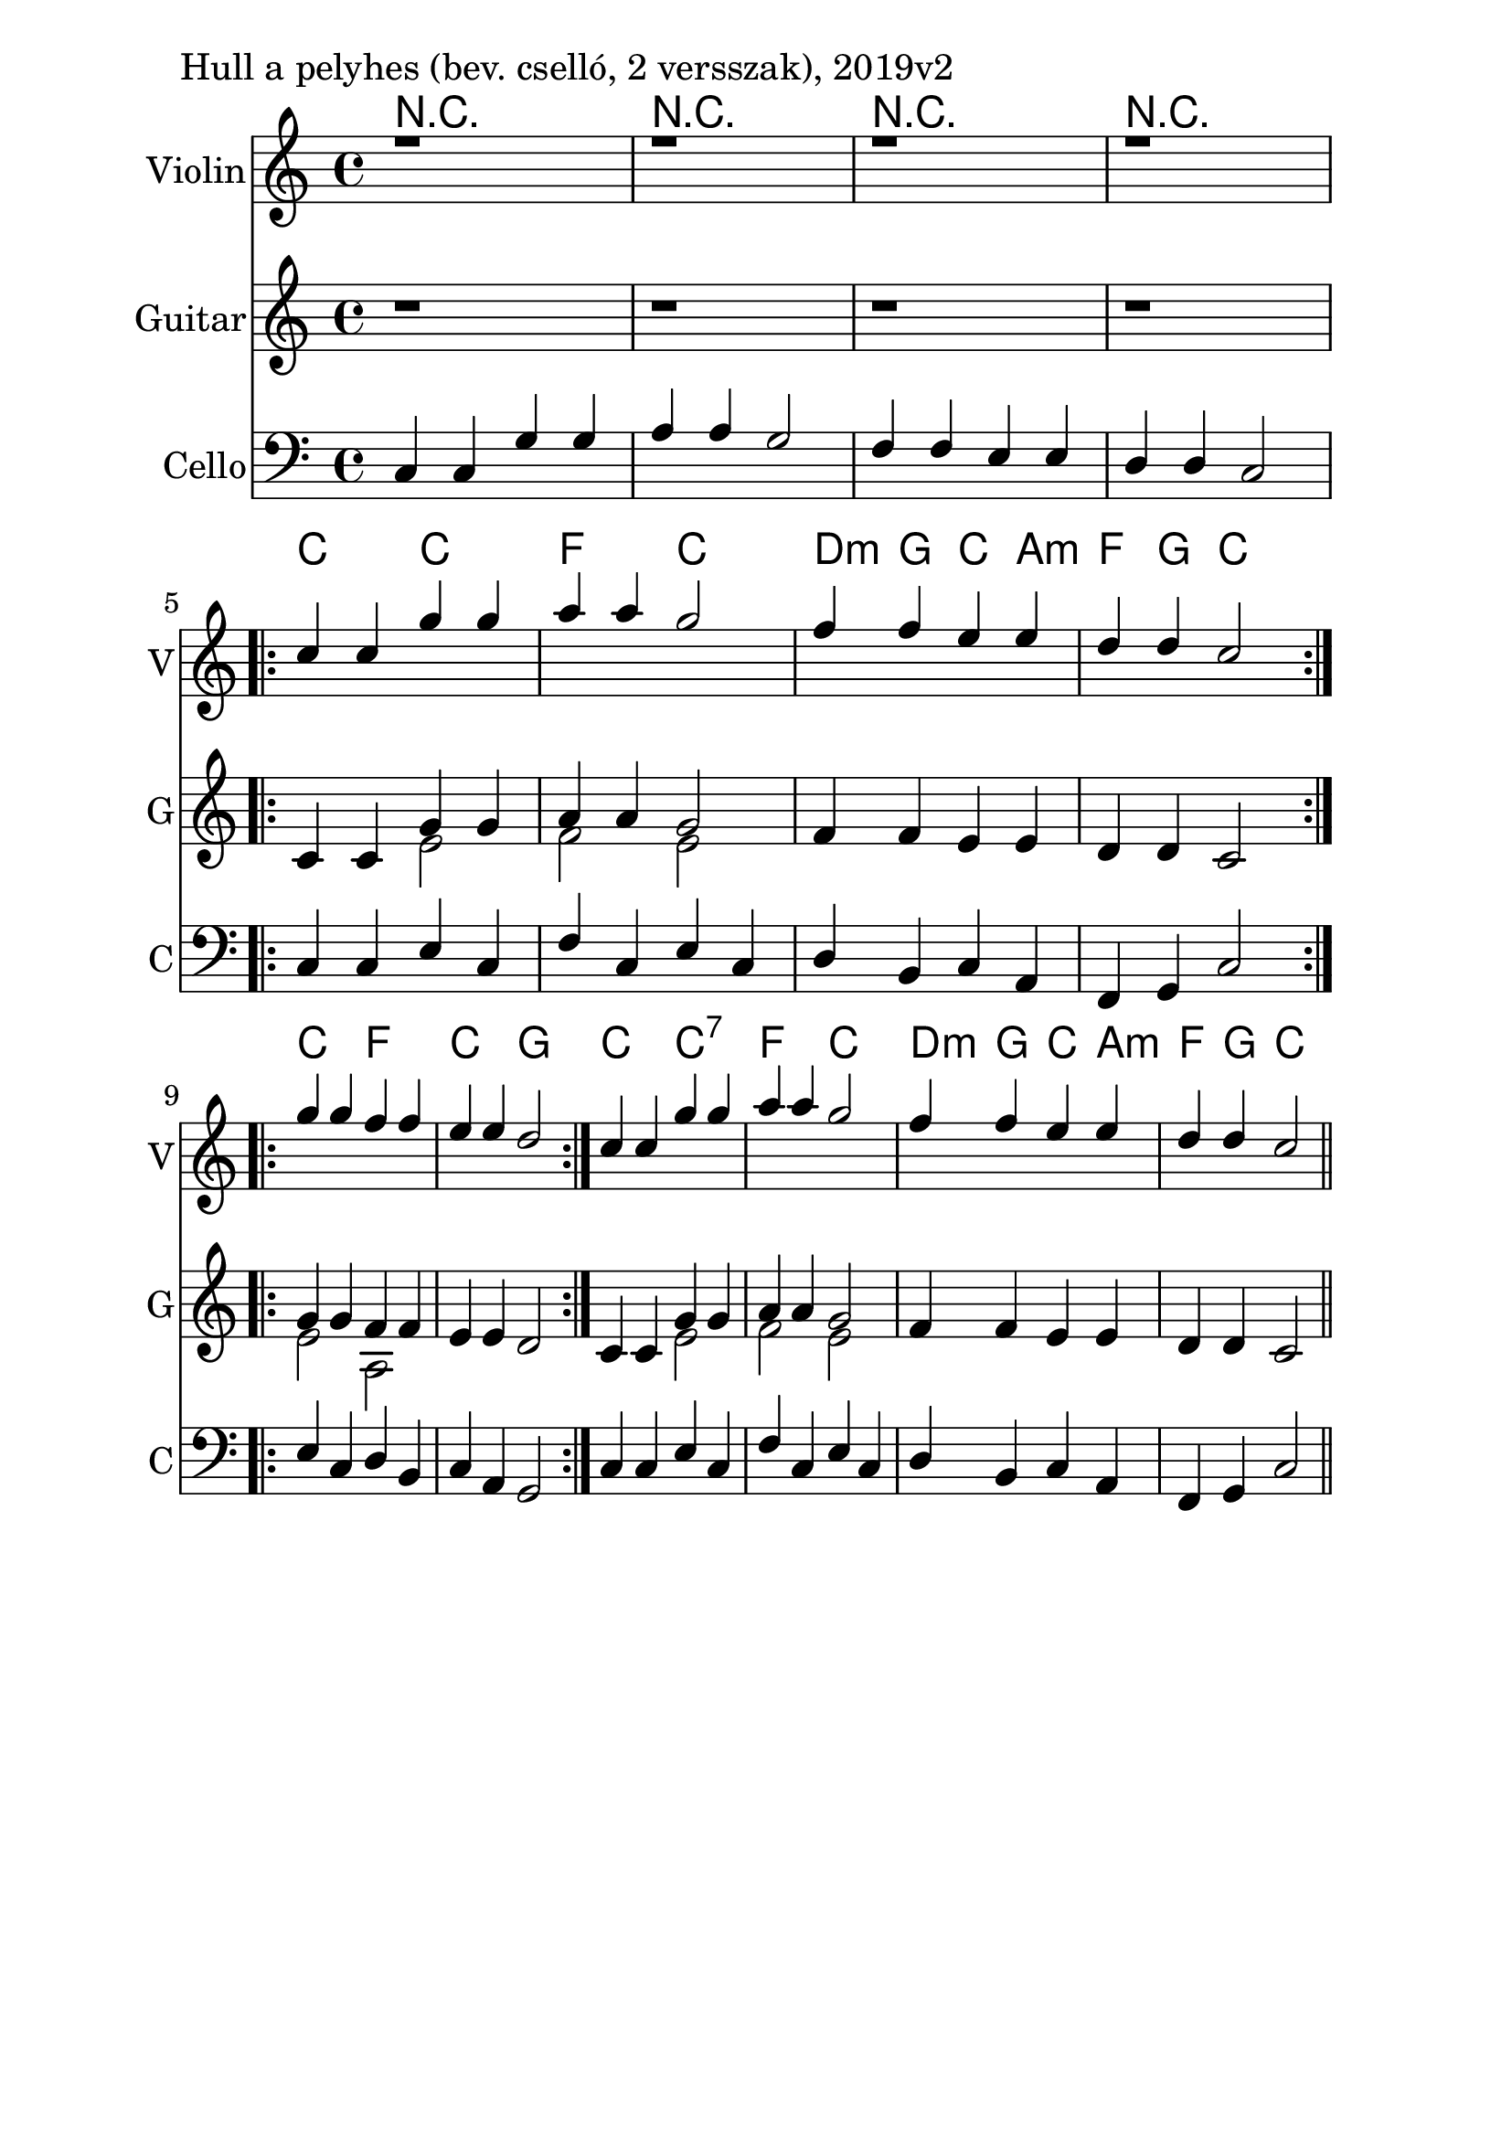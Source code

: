 \version "2.18.2"

\paper{
  indent=10\mm
  line-width=160\mm
  oddFooterMarkup=##f
  %oddHeaderMarkup=##f
  bookTitleMarkup = ##f
  %scoreTitleMarkup = ##f
}

#(set-global-staff-size 26)

\score {
  <<
    \context ChordNames { \chordmode {
      r1 | r1 | r1 | r1 |

      c2 c | f c | d4:m g c a:m | f g c2 |
      c2 f | c g |

      c2 c:7 | f c | d4:m g c a:m | f g c2 |
    } }
    \new Staff \with {
      instrumentName = #"Violin"
      shortInstrumentName = #"V"
    } <<
      \new Voice \relative c' {
        \set midiInstrument = #"violin"
        \voiceOne
        \clef treble
        \key c \major
        \time 4/4

        | r1 | r1 | r1 | r1 | \break

        \repeat volta 2 { c'4 c g' g | a a g2 |
        f4 f e e | d d c2 } \break

        \repeat volta 2 {
        g'4 g f f | e e d2 }

        c4 c g' g | a a g2 |
        f4 f e e | d d c2 \bar "||"
      }
    >>

    \new Staff \with {
      instrumentName = #"Guitar"
      shortInstrumentName = #"G"
    } <<
      \new Voice \relative c' {
        \set midiInstrument = #"acoustic guitar (nylon)"
        \clef treble
        \key c \major
        \time 4/4

        | r1 | r1 | r1 | r1 | \break

        \repeat volta 2 {
          c4 c
          <<
          { g' g | a4 a g2 }
          \\
          { e2 | f2 e }
          >>
          \oneVoice
          f4 f e e | d d c2
        }

        \repeat volta 2 {
          <<
            { g'4 g f f }
            \\
            { e2 a, }
          >>
          \oneVoice
          | e'4 e d2 |
        }

        c4 c
        <<
        { g' g | a4 a g2 }
        \\
        { e2 | f2 e }
        >>
        \oneVoice
        f4 f e e | d d c2 \bar "||"
      }
    >>

    \new Staff \with {
      instrumentName = #"Cello"
      shortInstrumentName = #"C"
    } <<
      \new Voice \relative c, {
        \set midiInstrument = #"cello"
        \voiceOne
        \clef bass
        \key c \major
        \time 4/4


       c'4 c g' g | a a g2 |
        f4 f e e | d d c2 |

	     \repeat volta 2 { c4 c e c | f c e c |
       d b c a | f g c2 }
       \repeat volta 2 {
       e4 c d b | c a g2 }

       c4 c e c | f c e c |
       d b c a | f g c2 \bar "||"
      }
    >>

  >>
  \layout {}
  \midi {
    \context {
      \Staff
      \remove "Staff_performer"
    }
    \context {
      \Voice
      \consists "Staff_performer"
    }
    \context {
      \Score
      tempoWholesPerMinute = #(ly:make-moment 90 4)
    }
  }

  \header { piece = "Hull a pelyhes (bev. cselló, 2 versszak), 2019v2" }
}
